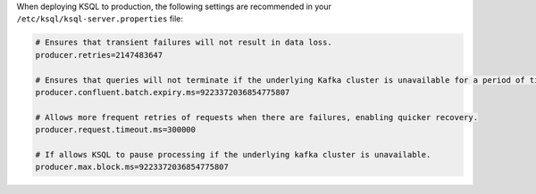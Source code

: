 .. _tuning_ksql:

When deploying KSQL to production, the following settings are recommended in your ``/etc/ksql/ksql-server.properties`` file:

.. code:: bash

    # Ensures that transient failures will not result in data loss.
    producer.retries=2147483647

    # Ensures that queries will not terminate if the underlying Kafka cluster is unavailable for a period of time.
    producer.confluent.batch.expiry.ms=9223372036854775807

    # Allows more frequent retries of requests when there are failures, enabling quicker recovery.
    producer.request.timeout.ms=300000

    # If allows KSQL to pause processing if the underlying kafka cluster is unavailable.
    producer.max.block.ms=9223372036854775807

